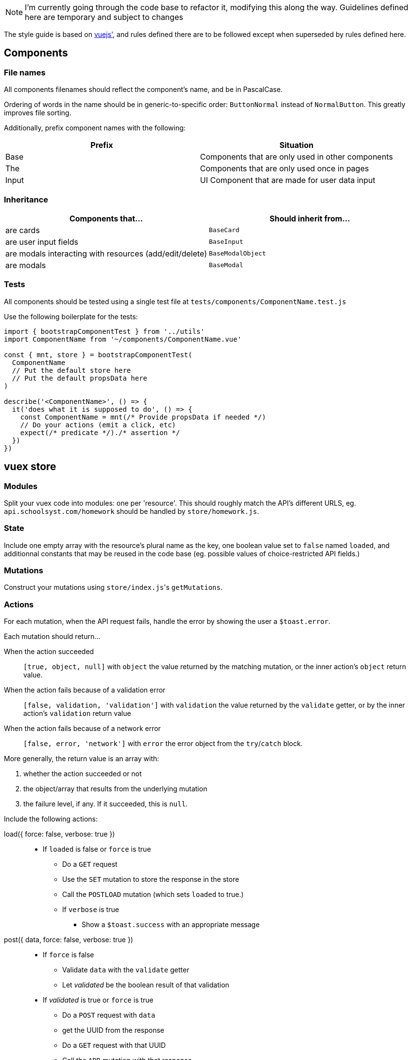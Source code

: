 NOTE: I'm currently going through the code base to refactor it, modifying this along the way. Guidelines defined here are temporary and subject to changes

The style guide is based on https://vuejs.org/v2/style-guide/[vuejs'], and rules defined there  are to be followed except when superseded by rules defined here.

## Components
### File names
All components filenames should reflect the component's name, and be in PascalCase.

Ordering of words in the name should be in generic-to-specific order: `ButtonNormal` instead of `NormalButton`. This greatly improves file sorting.

Additionally, prefix component names with the following:

[%header,cols=2*]
|===
| Prefix
| Situation

| Base
| Components that are only used in other components

| The
| Components that are only used once in pages

| Input
| UI Component that are made for user data input
|===

### Inheritance

[%header, cols=2*]
|===
| Components that... 
a| Should inherit from...

| are cards | `BaseCard`
| are user input fields | `BaseInput`
| are modals interacting with resources (add/edit/delete) | `BaseModalObject`
| are modals | `BaseModal`
|===

### Tests

All components should be tested using a single test file at `tests/components/ComponentName.test.js`

Use the following boilerplate for the tests:
```javascript
import { bootstrapComponentTest } from '../utils'
import ComponentName from '~/components/ComponentName.vue'

const { mnt, store } = bootstrapComponentTest(
  ComponentName
  // Put the default store here
  // Put the default propsData here
)

describe('<ComponentName>', () => {
  it('does what it is supposed to do', () => {
    const ComponentName = mnt(/* Provide propsData if needed */)
    // Do your actions (emit a click, etc)
    expect(/* predicate */)./* assertion */
  })
})
```

## vuex store
### Modules

Split your vuex code into modules: one per 'resource'. This should roughly match the API's different URLS, eg. `api.schoolsyst.com/homework` should be handled by `store/homework.js`.

### State

Include one empty array with the resource's plural name as the key, one boolean value set to `false` named `loaded`, and additionnal constants that may be reused in the code base (eg. possible values of choice-restricted API fields.)

### Mutations

Construct your mutations using `store/index.js`pass:['s] `getMutations`.

### Actions

For each mutation, when the API request fails, handle the error by showing the user a `$toast.error`.

Each mutation should return...

When the action succeeded :: 
  `[true, object, null]` with `object` the value returned by the matching mutation, or the inner action's `object` return value.

When the action fails because of a validation error :: 
  `[false, validation, 'validation']` with `validation` the value returned by the `validate` getter, or by the inner action's `validation` return value

When the action fails because of a network error ::
  `[false, error, 'network']` with `error` the error object from the `try`/`catch` block.

More generally, the return value is an array with:

1. whether the action succeeded or not
2. the object/array that results from the underlying mutation
3. the failure level, if any. If it succeeded, this is `null`.

Include the following actions: 

load({ force: false, verbose: true }) ::
  - If `loaded` is false or `force` is true
  ** Do a `GET` request
  ** Use the `SET` mutation to store the response in the store
  ** Call the `POSTLOAD` mutation (which sets `loaded` to true.)
  ** If `verbose` is true
  *** Show a `$toast.success` with an appropriate message

post({ data, force: false, verbose: true }) :: 
  * If `force` is false
  ** Validate `data` with the `validate` getter
  ** Let _validated_ be the boolean result of that validation
  * If _validated_ is true or `force` is true
  ** Do a `POST` request with `data`
  ** get the UUID from the response
  ** Do a `GET` request with that UUID
  ** Call the `ADD` mutation with that response
  ** If `verbose` is true
  *** Show the user a `$toast.success` with an appropriate message
  * Else
  ** Show the user a `$toast` with an appropriate error message
  ** Return false and the validation object


patch({ pk, data, force: false, verbose: true }) ::
  * Let _hydrated_ be the object with `data` applied
  * If `force` is false
  ** Validate _hydrated_ with the `validate` getter
  ** Let _validated_ be the boolean result of that validation
  * If _validated_ is true or `force` is true
  ** Do a `PATCH` request with `data`
  ** get the UUID from the response
  ** Do a `GET` request with that UUID
  ** Call the `CHANGE` mutation with that response
  ** If `verbose` is true
  *** Show the user a `$toast.success` with an appropriate message
  * Else
  ** Show the user a `$toast` with an appropriate error message
  ** Return false and the validation object


remove({ pk, force: false, verbose: true }) ::
  * If `force` is false
  ** Search for a resource with `pk` as its primary key in the store
  ** If no object can be found
  *** Return `[false, null, 'validation']`
  * Let _object_ be the found object
  * Return `[true, _object_, null]`

### Getters

Include the following getters:

one(value, { by: '_your_default_pk_' }) ::
  * Return a single object from the resources object with its `by` property matching `value`.

all() ::
  * Return the resource array from the state

order(objects, { by: '_your_default_sorting_method_' }) ::
  * Return the `objects`, sorted using the `by` sorting method. (each sorting method is specific to the resource)

## Code clarity guidelines
### In vue files' <template>

Language :: html
Indentation :: 2 spaces
Class for root element of every component :: .--<component-kebab-case>; eg. for <BaseCard> root element has class=--base-card

#### Attribute list order

Put attributes in the following order:

1. Definition: `is` (or `:is`)
1. List rendering: `v-for`
1. Conditionals `v-if`, `v-else-if`, `v-else`, `v-show`, `v-cloak`
1. Render modifiers: `v-pre`, `v-once`
1. Unique attributes: `ref`, `key` (or `:key`) note: `key` should be on the same line as `v-for`, _even when you use one attribute per line_. This helps differentiate `key` from other props
1. Two-way binding: `v-model`
1. Other directives: 
1. Bound attributes: `:attribute-name`
1. Regular attributes: `attribute-name`
1. Value-less attributes: `attribute-name` (without `="value"`)
1. Events: `@event-name`, `v-touch`
1. Content: `v-html`, `v-text`, `v-tooltip`

#### Directive shorthands

_Always_ use the v- shorthands:

[horizontal]
Use... :: Instead of
`:attr` :: `v-bind:attr` note: a bare `v-bind` is still allowed
`@event` :: `v-on:event`
`#name` :: `v-slot:name`

#### Attribute values

Only the following should be written in attribute values

* a unique scalar value
** for template strings, interpolated values should be variables only.
* an object literal with ≤ 5 words:
** a key counts as a word
** a value counts as a word
*** the value should be a scalar or a variable
* a unique function call
* a unique variable

For object literals, don't add spaces around the braces (but do it in JS code)

For multi-values attributes (eg. `style` or `class`), prefer an object literal of computed values instead of a single computed value returning the entire object:

.`<template>`
```html
<component
  :style="{backgroundColor, color: subjectNameColor}"
>
```

.`<script>`
```js
computed: {
  backgroundColor() {
    return this.color || 'var(--black)'
  },
  subjectNameColor() {
    return this.color ? this.textColor()(this.color) : 'var(--white)'
  },
}
```

Instead of:

.`<template>`
```html
<component :style="styles">
```

.`<script>`
```js
computed: {
  styles() {
    return {
      backgroundColor: this.color || 'var(--black)',
      color: this.color ? this.textColor()(this.color) : 'var(--white)'
    }
  }
}
```

##### An exception for conditional directives (`v-if`, `v-else-if`)

In conditonnal directives, the value can be one of the above, or a logical-operator-separated list of variables, but there must be at most two operators.

.Example
```html
<template v-if="loggedIn || passwordForgotten">
```

If the exact same condition is reused, make a computed property instead.

#### Line breaks in attribute lists

If the element contains more than two attributes:

.Bad example
```html
<template v-if="thing" my-stuff :thingie="foo" bar="baz" quux>
```

.Good example
```html
<template
  v-if="thing"
  :thingie="foo"
  bar="baz"
  my-stuff
  quux
>
```

### In vue _component_ file's <script>

If your component declares props that have different purposes, separate them with a comment into three categories:

- Data
- Supporting data (non-essential, must declare a default)
- Styling

.Example
```javascript
props: {
  // Data
  color: {
    type: String,
    default: null
  },
  name: {
    type: String,
    default: null
  },
  // Supporting data
  placeholderName: {
    type: String,
    default: 'Choisir...'
  },
  // Style
  clickable: {
    type: Boolean,
    default: false
  },
  variant: {
    type: String,
    default: 'badge'
  },
  thin: {
    type: Boolean,
    default: false
  },
  noTooltip: {
    type: Boolean,
    default: false
  }
},
```

### In vue _component_ files' <style>
  
Language :: stylus
Indentation :: 2 spaces

### Sections
Separate your styles into sections using the following comment decorations (including the surrounding blank lines):

```

//
// SECTION_NAME
//

```

Include the following sections, in order:

. Definitions +
  _Includes stylus variables & functions as well as CSS variables_
. Layout +
  _Includes `position`, `display`, all positioning, sizing & spacing-related properties_
. Decoration +
  _Includes all `border-` properties, `outline` & `box-shadow`.
. Colors +
  _Includes `color`, `background-color`, `opacity`._
. Typography +
  _Includes all `font-` properties and `text-decoration`._
. Reactions +
  _Includes selectors that use `:hover`, `:focus` or other interaction-related pseudo selectors or classes, as well as `transition`, `animation` and `@keyframes`._
. Hacks +
  _CSS Hacks / bad practice styling rules. Don't include the section comment if this section is empty_
  
### Selector nesting

.Nest selectors when...
* The class name is not unique to the component
* Constructing multiple selectors with `&` becomes more readable than listing all selectors explicitly (should *not* exceed 3 indentation levels)

### Selector separations

- Put 2 empty lines between selectors that apply to a different part of the component
- Put 1 empty lines between selectors that apply to the same part of the component

### Value references

Sometimes, we're forced to use constant values when refering to something else (eg. the padding on this component should be equal to the navbar's height).

These kind of rules, if left undocumented, are huge sources of confusion when values referenced change.

To work around this, add a comment above or after the rule:

.Reference notice comment specification
```
//ref: <COMPONENT_NAME> [SELECTOR] REFERENCED_PROPERTY [(EXPLANATION)]
```

With:

COMPONENT_NAME :: The referenced component
SELECTOR :: The selector (if omitted, the selector is the component's root element)
REFERENCED_PROPERTY :: The property the rule gets its value from
EXPLANATION :: Explain why you must do a reference.

## Commit messages

This repository follows the https://github.com/carloscuesta/gitmoji[gitmoji] commit standard.
Additonal conventions are added on top of the intent-indicating emoji. Here's how commit titles should be constructed:

```
EMOJI [SCOPE_PREFIX SCOPE SCOPE_SUFFIX] IMPERATIVE_SENTENCE
```

With:

EMOJI :: The emoji used. Must follow the gitmoji standard. A second emoji can be appended to the first if it is one of the following:
- 💩 (Writing bad code that needs to be fixed)
- 🚧 (Work in progress)
SCOPE_PREFIX, SCOPE_SUFFIX :: Indicates if the changes apply to one particular area of the codebase. Must be one of the <<Scope Prefix/Suffix characters>>
SCOPE :: Indicates the file/topic affected.
IMPERATIVE_SENTENCE :: A sentence at the imperative tense, indicating the change applied to the codebase.


### Scope Prefix/Suffix characters
The scope prefix indicates what area of the codebase changed.
Less specific than the scope itself, but useful because file names overlaps. (eg. homework is a page & vuex module)

.Prefixes
[horizontal]
pass:[=] :: Store (vuex)
< :: Components
/ :: Pages
$ :: Plugins
% :: Layouts
~ :: Middlewares
pass:[#] :: Assets
&nbsp; :: Other (no scope prefix)

.Suffixes
[horizontal]
pass:[>] :: Components
: :: Everything else
